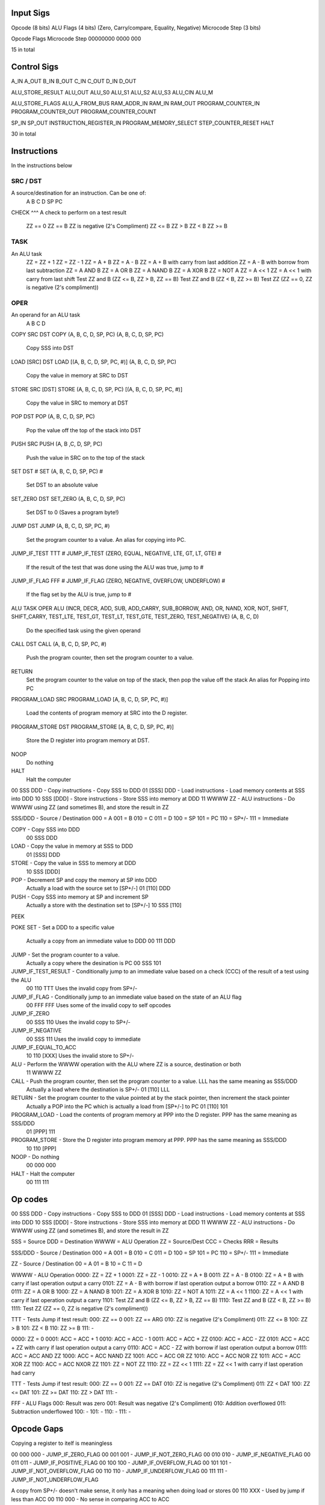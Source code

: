 Input Sigs
==========
Opcode (8 bits)
ALU Flags (4 bits) (Zero, Carry/compare, Equality, Negative)
Microcode Step (3 bits)

Opcode    Flags  Microcode Step
00000000  0000   000

15 in total

Control Sigs
============
A_IN
A_OUT
B_IN
B_OUT
C_IN
C_OUT
D_IN
D_OUT

ALU_STORE_RESULT
ALU_OUT
ALU_S0
ALU_S1
ALU_S2
ALU_S3
ALU_CIN
ALU_M

ALU_STORE_FLAGS
ALU_A_FROM_BUS
RAM_ADDR_IN
RAM_IN
RAM_OUT
PROGRAM_COUNTER_IN
PROGRAM_COUNTER_OUT
PROGRAM_COUNTER_COUNT

SP_IN
SP_OUT
INSTRUCTION_REGISTER_IN
PROGRAM_MEMORY_SELECT
STEP_COUNTER_RESET
HALT

30 in total

Instructions
============

In the instructions below

SRC / DST
^^^^^^^^^
A source/destination for an instruction. Can be one of:
    A
    B
    C
    D
    SP
    PC

CHECK
^^^
A check to perform on a test result
    ZZ == 0
    ZZ == B
    ZZ is negative (2's Compliment)
    ZZ <= B
    ZZ > B
    ZZ < B
    ZZ >= B

TASK
^^^^
An ALU task
    ZZ = ZZ + 1 
    ZZ = ZZ - 1  
    ZZ = A + B    
    ZZ = A - B  
    ZZ = A + B with carry from last addition  
    ZZ = A - B with borrow from last subtraction  
    ZZ = A AND B  
    ZZ = A OR B   
    ZZ = A NAND B 
    ZZ = A XOR B     
    ZZ = NOT A  
    ZZ = A << 1  
    ZZ = A << 1 with carry from last shift    
    Test ZZ and B (ZZ <= B, ZZ > B, ZZ == B)    
    Test ZZ and B (ZZ < B, ZZ >= B) 
    Test ZZ (ZZ == 0, ZZ is negative (2's compliment))

OPER
^^^^
An operand for an ALU task
    A
    B
    C
    D



COPY SRC DST
COPY (A, B, C, D, SP, PC) (A, B, C, D, SP, PC)
    Copy SSS into DST

LOAD [SRC] DST
LOAD [(A, B, C, D, SP, PC, #)] (A, B, C, D, SP, PC)
    Copy the value in memory at SRC to DST

STORE SRC [DST]
STORE (A, B, C, D, SP, PC) [(A, B, C, D, SP, PC, #)]
    Copy the value in SRC to memory at DST

POP DST
POP (A, B, C, D, SP, PC)
    Pop the value off the top of the stack into DST

PUSH SRC
PUSH (A, B ,C, D, SP, PC)
    Push the value in SRC on to the top of the stack

SET DST #
SET (A, B, C, D, SP, PC) #
    Set DST to an absolute value

SET_ZERO DST
SET_ZERO (A, B, C, D, SP, PC)
    Set DST to 0 (Saves a program byte!)

JUMP DST
JUMP (A, B, C, D, SP, PC, #)
    Set the program counter to a value.
    An alias for copying into PC.

JUMP_IF_TEST TTT #
JUMP_IF_TEST (ZERO, EQUAL, NEGATIVE, LTE, GT, LT, GTE) #
    If the result of the test that was done using the ALU was true, jump to #

JUMP_IF_FLAG FFF #
JUMP_IF_FLAG (ZERO, NEGATIVE, OVERFLOW, UNDERFLOW) #
    If the flag set by the ALU is true, jump to #

ALU TASK OPER
ALU (INCR, DECR, ADD, SUB, ADD_CARRY, SUB_BORROW, AND, OR, NAND, XOR, NOT, SHIFT, SHIFT_CARRY, TEST_LTE, TEST_GT, TEST_LT, TEST_GTE, TEST_ZERO, TEST_NEGATIVE) (A, B, C, D)
    Do the specified task using the given operand

CALL DST
CALL (A, B, C, D, SP, PC, #)
    Push the program counter, then set the program counter to a value.

RETURN
    Set the program counter to the value on top of the stack, then pop the value off the stack
    An alias for Popping into PC

PROGRAM_LOAD SRC
PROGRAM_LOAD [A, B, C, D, SP, PC, #)]
    Load the contents of program memory at SRC into the D register.

PROGRAM_STORE DST
PROGRAM_STORE [A, B, C, D, SP, PC, #)]
    Store the D register into program memory at DST.

NOOP
    Do nothing

HALT
    Halt the computer





00 SSS DDD - Copy instructions - Copy SSS to DDD
01 [SSS] DDD - Load instructions - Load memory contents at SSS into DDD
10 SSS [DDD] - Store instructions - Store SSS into memory at DDD
11 WWWW ZZ - ALU instructions - Do WWWW using ZZ (and sometimes B), and store the result in ZZ

SSS/DDD - Source / Destination
000 = A
001 = B
010 = C
011 = D
100 = SP
101 = PC
110 = SP+/-
111 = Immediate

COPY - Copy SSS into DDD
    00 SSS DDD
LOAD - Copy the value in memory at SSS to DDD
    01 [SSS] DDD
STORE - Copy the value in SSS to memory at DDD
    10 SSS [DDD]
POP - Decrement SP and copy the memory at SP into DDD
    Actually a load with the source set to [SP+/-]
    01 [110] DDD
PUSH - Copy SSS into memory at SP and increment SP
    Actually a store with the destination set to [SP+/-]
    10 SSS [110]
PEEK

POKE
SET - Set a DDD to a specific value
    Actually a copy from an immediate value to DDD
    00 111 DDD
JUMP - Set the program counter to a value.
    Actually a copy where the desination is PC
    00 SSS 101
JUMP_IF_TEST_RESULT - Conditionally jump to an immediate value based on a check (CCC) of the result of a test using the ALU
    00 110 TTT
    Uses the invalid copy from SP+/- 
JUMP_IF_FLAG - Conditionally jump to an immediate value based on the state of an ALU flag
    00 FFF FFF
    Uses some of the invalid copy to self opcodes
JUMP_IF_ZERO
    00 SSS 110
    Uses the invalid copy to SP+/-
JUMP_IF_NEGATIVE
    00 SSS 111
    Uses the invalid copy to immediate
JUMP_IF_EQUAL_TO_ACC
    10 110 [XXX]
    Uses the invalid store to SP+/-
ALU - Perform the WWWW operation with the ALU where ZZ is a source, destination or both
    11 WWWW ZZ
CALL - Push the program counter, then set the program counter to a value. LLL has the same meaning as SSS/DDD
    Actually a load where the destination is SP+/-
    01 [110] LLL
RETURN - Set the program counter to the value pointed at by the stack pointer, then increment the stack pointer
    Actually a POP into the PC which is actually a load from [SP+/-] to PC
    01 [110] 101
PROGRAM_LOAD - Load the contents of program memory at PPP into the D register. PPP has the same meaning as SSS/DDD
    01 [PPP] 111
PROGRAM_STORE - Store the D register into program memory at PPP.  PPP has the same meaning as SSS/DDD
    10 110 [PPP]
NOOP - Do nothing
    00 000 000
HALT - Halt the computer
    00 111 111

























Op codes
========

00 SSS DDD - Copy instructions - Copy SSS to DDD
01 [SSS] DDD - Load instructions - Load memory contents at SSS into DDD
10 SSS [DDD] - Store instructions - Store SSS into memory at DDD
11 WWWW ZZ - ALU instructions - Do WWWW using ZZ (and sometimes B), and store the result in ZZ

SSS = Source
DDD = Destination
WWWW = ALU Operation
ZZ = Source/Dest
CCC = Checks
RRR = Results

SSS/DDD - Source / Destination
000 = A
001 = B
010 = C
011 = D
100 = SP
101 = PC
110 = SP+/-
111 = Immediate

ZZ - Source / Destination
00 = A
01 = B
10 = C
11 = D

WWWW - ALU Operation
0000: ZZ = ZZ + 1
0001: ZZ = ZZ - 1
0010: ZZ = A + B
0011: ZZ = A - B
0100: ZZ = A + B with carry if last operation output a carry
0101: ZZ = A - B with borrow if last operation output a borrow
0110: ZZ = A AND B
0111: ZZ = A OR B 
1000: ZZ = A NAND B
1001: ZZ = A XOR B 
1010: ZZ = NOT A
1011: ZZ = A << 1
1100: ZZ = A << 1 with carry if last operation output a carry
1101: Test ZZ and B (ZZ <= B, ZZ > B, ZZ == B)
1110: Test ZZ and B (ZZ < B, ZZ >= B)
1111: Test ZZ (ZZ == 0, ZZ is negative (2's compliment))

TTT - Tests
Jump if test result:
000: ZZ == 0
001: ZZ == ARG
010: ZZ is negative (2's Compliment)
011: ZZ <= B
100: ZZ > B
101: ZZ < B
110: ZZ >= B
111: -





0000: ZZ = 0
0001: ACC = ACC + 1
0010: ACC = ACC - 1
0011: ACC = ACC + ZZ
0100: ACC = ACC - ZZ
0101: ACC = ACC + ZZ with carry if last operation output a carry
0110: ACC = ACC - ZZ with borrow if last operation output a borrow
0111: ACC = ACC AND ZZ
1000: ACC = ACC NAND ZZ
1001: ACC = ACC OR ZZ
1010: ACC = ACC NOR ZZ 
1011: ACC = ACC XOR ZZ
1100: ACC = ACC NXOR ZZ
1101: ZZ = NOT ZZ
1110: ZZ = ZZ << 1
1111: ZZ = ZZ << 1 with carry if last operation had carry


TTT - Tests
Jump if test result:
000: ZZ == 0
001: ZZ == DAT
010: ZZ is negative (2's Compliment)
011: ZZ < DAT
100: ZZ <= DAT
101: ZZ >= DAT
110: ZZ > DAT
111: -

FFF - ALU Flags
000: Result was zero
001: Result was negative (2's Compliment)
010: Addition overflowed
011: Subtraction underflowed
100: -
101: -
110: -
111: -













Opcode Gaps
===========
Copying a register to itelf is meaningless

00 000 000 - JUMP_IF_ZERO_FLAG
00 001 001 - JUMP_IF_NOT_ZERO_FLAG
00 010 010 - JUMP_IF_NEGATIVE_FLAG
00 011 011 - JUMP_IF_POSITIVE_FLAG
00 100 100 - JUMP_IF_OVERFLOW_FLAG
00 101 101 - JUMP_IF_NOT_OVERFLOW_FLAG
00 110 110 - JUMP_IF_UNDERFLOW_FLAG
00 111 111 - JUMP_IF_NOT_UNDERFLOW_FLAG

A copy from SP+/- doesn't make sense, it only has a meaning when doing load or stores
00 110 XXX - Used by jump if less than ACC
00 110 000 - No sense in comparing ACC to ACC

A copy to SP+/- doesn't make sense, it only has a meaning when doing load or stores
00 XXX 110 - Used by jump if less than or equal to ACC
00 000 110 - No sense in comparing ACC to ACC

A copy to an immediate value doesn't make sense, you can't write to an immediate value
00 XXX 111 - Used by jump if equal to ACC
00 000 111 - No sense in comparing ACC to ACC

Loading into SP - Not very useful. Can be achieved with a load to a reg then a copy anyway.
01 [XXX] 100 - Used by jump if greater than or equal to ACC
01 [000] 100 - No sense in comparing ACC to ACC

Loading into SP+/- doesn't make sense, SP+/- isn't somewhere you can store data
01 [XXX] 110 - Used by CALL

Loading into an immediate doeasn't make sense, you cant write to immediate values
01 [XXX] 111 - Used by PROGRAM_LOAD
01 [110] 111 - Loading from SP+/- doesn't make sense

Storing SP+/- Not very meaningful - do you want to store the increment or decrement of SP?
10 110 [XXX] - Used by jump if greater than ACC
10 110 [000] - No sense in comparing ACC to ACC
10 110 [110] - No sense in comparing ACC to SP+/-

Storing SP - Not very useful - that's what SP is there for. Can be achieved with a load to a reg then a copy anyway.
10 100 [XXX] - Used by jump if zero
10 100 [110] - No sense in comparing SP+/- to zero

Storing immediate values - Simply not possible as a value needs be copied from one location in memory to another and we have no intermediate storage space
10 111 [XXX] - Used by PROGRAM_STORE

Still need slots for:
    NOOP
    HALT
    JUMP_IF_EQ CONST (Got used by JUMP_IF_LT_ACC)



00 SSS DDD - Copy instructions - Copy SSS to DDD
01 [SSS] DDD - Load instructions - Load memory contents at SSS into DDD
10 SSS [DDD] - Store instructions - Store SSS into memory at DDD
11 WWWW ZZ - ALU instructions - Do WWWW using ZZ (and sometimes B), and store the result in ZZ

SSS/DDD - Source / Destination
000 = A
001 = B
010 = C
011 = D
100 = SP
101 = PC
110 = SP+/-
111 = Immediate

00 000 101
    COPY A PC
    JUMP A

00 111 101
    COPY IMM PC
    JUMP #

01 [110] 000
    LOAD [SP+/-] A
    POP A

00 111 000
    COPY IMM A
    SET A #

Machine language categories

Copy
Load
Store
ALU
Jump
Jump if flag
Jump if test result
Jump if zero
Jump if equal
Jump if less than
Jump if greater than
Jump if Negative
Call
Return
Program Load
Program Store
Halt
Noop


........010X0010..

blah